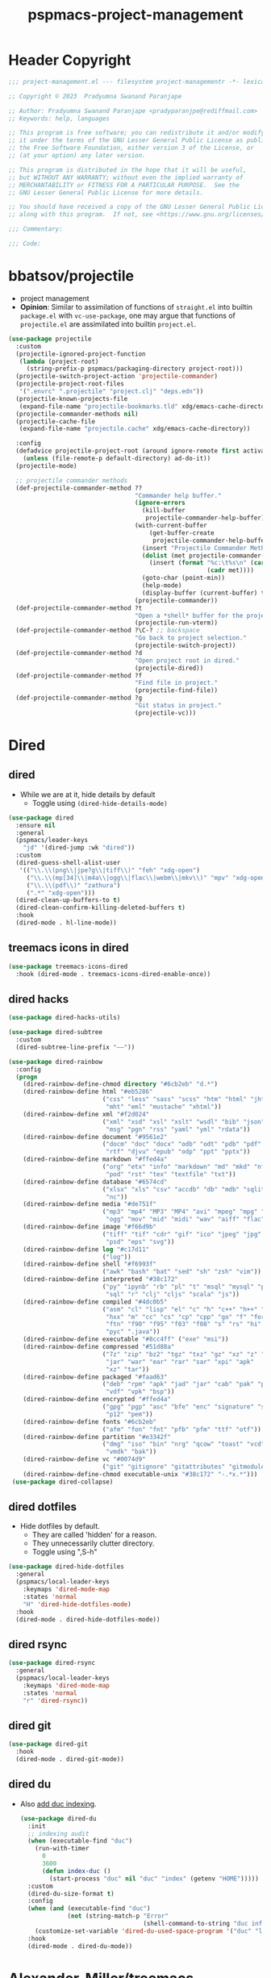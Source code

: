 #+title: pspmacs-project-management
#+PROPERTY: header-args :tangle pspmacs-project-management.el :mkdirp t :results no :eval no
#+auto_tangle: t

* Header Copyright
#+begin_src emacs-lisp
;;; project-management.el --- filesystem project-managementr -*- lexical-binding: t; -*-

;; Copyright © 2023  Pradyumna Swanand Paranjape

;; Author: Pradyumna Swanand Paranjape <pradyparanjpe@rediffmail.com>
;; Keywords: help, languages

;; This program is free software; you can redistribute it and/or modify
;; it under the terms of the GNU Lesser General Public License as published by
;; the Free Software Foundation, either version 3 of the License, or
;; (at your option) any later version.

;; This program is distributed in the hope that it will be useful,
;; but WITHOUT ANY WARRANTY; without even the implied warranty of
;; MERCHANTABILITY or FITNESS FOR A PARTICULAR PURPOSE.  See the
;; GNU Lesser General Public License for more details.

;; You should have received a copy of the GNU Lesser General Public License
;; along with this program.  If not, see <https://www.gnu.org/licenses/>.

;;; Commentary:

;;; Code:
#+end_src

* bbatsov/projectile
- project management
- *Opinion*: Similar to assimilation of functions of =straight.el= into builtin =package.el= with =vc-use-package=, one may argue that functions of =projectile.el= are assimilated into builtin =project.el=.
#+begin_src emacs-lisp
  (use-package projectile
    :custom
    (projectile-ignored-project-function
     (lambda (project-root)
       (string-prefix-p pspmacs/packaging-directory project-root)))
    (projectile-switch-project-action 'projectile-commander)
    (projectile-project-root-files
     '(".envrc" ".projectile" "project.clj" "deps.edn"))
    (projectile-known-projects-file
     (expand-file-name "projectile-bookmarks.tld" xdg/emacs-cache-directory))
    (projectile-commander-methods nil)
    (projectile-cache-file
     (expand-file-name "projectile.cache" xdg/emacs-cache-directory))

    :config
    (defadvice projectile-project-root (around ignore-remote first activate)
      (unless (file-remote-p default-directory) ad-do-it))
    (projectile-mode)

    ;; projectile commander methods
    (def-projectile-commander-method ??
                                     "Commander help buffer."
                                     (ignore-errors
                                       (kill-buffer
                                        projectile-commander-help-buffer))
                                     (with-current-buffer
                                         (get-buffer-create
                                          projectile-commander-help-buffer)
                                       (insert "Projectile Commander Methods:\n\n")
                                       (dolist (met projectile-commander-methods)
                                         (insert (format "%c:\t%s\n" (car met)
                                                         (cadr met))))
                                       (goto-char (point-min))
                                       (help-mode)
                                       (display-buffer (current-buffer) t))
                                     (projectile-commander))
    (def-projectile-commander-method ?t
                                     "Open a *shell* buffer for the project."
                                     (projectile-run-vterm))
    (def-projectile-commander-method ?\C-? ;; backspace
                                     "Go back to project selection."
                                     (projectile-switch-project))
    (def-projectile-commander-method ?d
                                     "Open project root in dired."
                                     (projectile-dired))
    (def-projectile-commander-method ?f
                                     "Find file in project."
                                     (projectile-find-file))
    (def-projectile-commander-method ?g
                                     "Git status in project."
                                     (projectile-vc)))
#+end_src

* Dired
** dired
- While we are at it, hide details by default
  - Toggle using ~(dired-hide-details-mode)~
#+begin_src emacs-lisp
  (use-package dired
    :ensure nil
    :general
    (pspmacs/leader-keys
      "jd" '(dired-jump :wk "dired"))
    :custom
    (dired-guess-shell-alist-user
     '(("\\.\\(png\\|jpe?g\\|tiff\\)" "feh" "xdg-open")
       ("\\.\\(mp[34]\\|m4a\\|ogg\\|flac\\|webm\\|mkv\\)" "mpv" "xdg-open")
       ("\\.\\(pdf\\)" "zathura")
       (".*" "xdg-open")))
    (dired-clean-up-buffers-to t)
    (dired-clean-confirm-killing-deleted-buffers t)
    :hook
    (dired-mode . hl-line-mode))
#+end_src

** treemacs icons in dired
#+begin_src emacs-lisp
  (use-package treemacs-icons-dired
    :hook (dired-mode . treemacs-icons-dired-enable-once))
#+end_src
** dired hacks
#+begin_src emacs-lisp
  (use-package dired-hacks-utils)

  (use-package dired-subtree
    :custom
    (dired-subtree-line-prefix "——"))

  (use-package dired-rainbow
    :config
    (progn
      (dired-rainbow-define-chmod directory "#6cb2eb" "d.*")
      (dired-rainbow-define html "#eb5286"
                            ("css" "less" "sass" "scss" "htm" "html" "jhtm"
                             "mht" "eml" "mustache" "xhtml"))
      (dired-rainbow-define xml "#f2d024"
                            ("xml" "xsd" "xsl" "xslt" "wsdl" "bib" "json"
                             "msg" "pgn" "rss" "yaml" "yml" "rdata"))
      (dired-rainbow-define document "#9561e2"
                            ("docm" "doc" "docx" "odb" "odt" "pdb" "pdf" "ps"
                             "rtf" "djvu" "epub" "odp" "ppt" "pptx"))
      (dired-rainbow-define markdown "#ffed4a"
                            ("org" "etx" "info" "markdown" "md" "mkd" "nfo"
                             "pod" "rst" "tex" "textfile" "txt"))
      (dired-rainbow-define database "#6574cd"
                            ("xlsx" "xls" "csv" "accdb" "db" "mdb" "sqlite"
                             "nc"))
      (dired-rainbow-define media "#de751f"
                            ("mp3" "mp4" "MP3" "MP4" "avi" "mpeg" "mpg" "flv"
                             "ogg" "mov" "mid" "midi" "wav" "aiff" "flac"))
      (dired-rainbow-define image "#f66d9b"
                            ("tiff" "tif" "cdr" "gif" "ico" "jpeg" "jpg" "png"
                             "psd" "eps" "svg"))
      (dired-rainbow-define log "#c17d11"
                            ("log"))
      (dired-rainbow-define shell "#f6993f"
                            ("awk" "bash" "bat" "sed" "sh" "zsh" "vim"))
      (dired-rainbow-define interpreted "#38c172"
                            ("py" "ipynb" "rb" "pl" "t" "msql" "mysql" "pgsql"
                             "sql" "r" "clj" "cljs" "scala" "js"))
      (dired-rainbow-define compiled "#4dc0b5"
                            ("asm" "cl" "lisp" "el" "c" "h" "c++" "h++" "hpp"
                             "hxx" "m" "cc" "cs" "cp" "cpp" "go" "f" "for"
                             "ftn" "f90" "f95" "f03" "f08" "s" "rs" "hi" "hs"
                             "pyc" ".java"))
      (dired-rainbow-define executable "#8cc4ff" ("exe" "msi"))
      (dired-rainbow-define compressed "#51d88a"
                            ("7z" "zip" "bz2" "tgz" "txz" "gz" "xz" "z" "Z"
                             "jar" "war" "ear" "rar" "sar" "xpi" "apk"
                             "xz" "tar"))
      (dired-rainbow-define packaged "#faad63"
                            ("deb" "rpm" "apk" "jad" "jar" "cab" "pak" "pk3"
                             "vdf" "vpk" "bsp"))
      (dired-rainbow-define encrypted "#ffed4a"
                            ("gpg" "pgp" "asc" "bfe" "enc" "signature" "sig"
                             "p12" "pem"))
      (dired-rainbow-define fonts "#6cb2eb"
                            ("afm" "fon" "fnt" "pfb" "pfm" "ttf" "otf"))
      (dired-rainbow-define partition "#e3342f"
                            ("dmg" "iso" "bin" "nrg" "qcow" "toast" "vcd"
                             "vmdk" "bak"))
      (dired-rainbow-define vc "#0074d9"
                            ("git" "gitignore" "gitattributes" "gitmodules"))
      (dired-rainbow-define-chmod executable-unix "#38c172" "-.*x.*")))
   (use-package dired-collapse)
    #+end_src

** dired dotfiles
- Hide dotfiles by default.
  - They are called 'hidden' for a reason.
  - They unnecessarily clutter directory.
  - Toggle using ",S-h"

#+begin_src emacs-lisp
  (use-package dired-hide-dotfiles
    :general
    (pspmacs/local-leader-keys
      :keymaps 'dired-mode-map
      :states 'normal
      "H" 'dired-hide-dotfiles-mode)
    :hook
    (dired-mode . dired-hide-dotfiles-mode))
    #+end_src

** dired rsync
#+begin_src emacs-lisp
  (use-package dired-rsync
    :general
    (pspmacs/local-leader-keys
      :keymaps 'dired-mode-map
      :states 'normal
      "r" 'dired-rsync))
  #+end_src

** dired git
#+begin_src emacs-lisp
  (use-package dired-git
    :hook
    (dired-mode . dired-git-mode))
#+end_src

** dired du
- Also [[https://emacs.stackexchange.com/questions/20766/display-recursive-folder-sizes-in-line-in-dired][add duc indexing]].
  #+begin_src emacs-lisp
    (use-package dired-du
      :init
      ;; indexing audit
      (when (executable-find "duc")
        (run-with-timer
          0
          3600
          (defun index-duc ()
            (start-process "duc" nil "duc" "index" (getenv "HOME")))))
      :custom
      (dired-du-size-format t)
      :config
      (when (and (executable-find "duc")
                 (not (string-match-p "Error"
                                      (shell-command-to-string "duc info"))))
        (customize-set-variable 'dired-du-used-space-program '("duc" "ls -bD")))
      :hook
      (dired-mode . dired-du-mode))
  #+end_src

* Alexander-Miller/treemacs
#+begin_src emacs-lisp :tangle no :exports none :eval no
  (use-package treemacs
    :defer t
    :init
    (pspmacs/extend-list 'recentf-exclude
                         '(".*treemacs-persist\\'"
                           "/usr/share/emacs/.*\\'"))
    :general
    (pspmacs/leader-keys
      "0" '(treemacs-select-window :wk "treemacs"))

    :custom
      (treemacs-collapse-dirs                   3)
      (treemacs-deferred-git-apply-delay        0.5)
      (treemacs-directory-name-transformer      #'identity)
      (treemacs-display-in-side-window          t)
      (treemacs-eldoc-display                   'simple)
      (treemacs-file-event-delay                2000)
      (treemacs-file-extension-regex            treemacs-last-period-regex-value)
      (treemacs-file-follow-delay               0.2)
      (treemacs-file-name-transformer           #'identity)
      (treemacs-follow-after-init               t)
      (treemacs-expand-after-init               t)
      (treemacs-find-workspace-method           'find-for-file-or-pick-first)
      (treemacs-git-command-pipe                "")
      (treemacs-goto-tag-strategy               'refetch-index)
      (treemacs-header-scroll-indicators        '(nil . "^^^^^^"))
      (treemacs-hide-dot-git-directory          t)
      (treemacs-indentation                     2)
      (treemacs-indentation-string              " ")
      (treemacs-is-never-other-window           nil)
      (treemacs-max-git-entries                 5000)
      (treemacs-missing-project-action          'ask)
      (treemacs-move-forward-on-expand          nil)
      (treemacs-no-png-images                   t)
      (treemacs-no-delete-other-windows         t)
      (treemacs-project-follow-cleanup          nil)
      (treemacs-persist-file                    (expand-file-name "treemacs-persist" xdg/emacs-cache-directory))
      (treemacs-position                        'left)
      (treemacs-read-string-input               'from-child-frame)
      (treemacs-recenter-distance               0.1)
      (treemacs-recenter-after-file-follow      nil)
      (treemacs-recenter-after-tag-follow       nil)
      (treemacs-recenter-after-project-jump     'always)
      (treemacs-recenter-after-project-expand   'on-distance)
      (treemacs-litter-directories              '("/node_modules" "/.venv" "/.cask"))
      (treemacs-project-follow-into-home        nil)
      (treemacs-show-cursor                     nil)
      (treemacs-show-hidden-files               t)
      (treemacs-silent-filewatch                nil)
      (treemacs-silent-refresh                  nil)
      (treemacs-sorting                         'alphabetic-asc)
      (treemacs-select-when-already-in-treemacs 'move-back)
      (treemacs-space-between-root-nodes        t)
      (treemacs-tag-follow-cleanup              t)
      (treemacs-tag-follow-delay                1.5)
      (treemacs-text-scale                      nil)
      (treemacs-user-mode-line-format           nil)
      (treemacs-user-header-line-format         nil)
      (treemacs-wide-toggle-width               70)
      (treemacs-width                           35)
      (treemacs-width-increment                 1)
      (treemacs-width-is-initially-locked       t)
      (treemacs-workspace-switch-cleanup        nil)
      (treemacs-last-error-persist-file (expand-file-name "treemacs-persist-at-last-error" xdg/emacs-state-directory))

      ;; The default width and height of the icons is 22 pixels. If you are
      ;; using a Hi-DPI display, uncomment this to double the icon size.
      ;;(treemacs-resize-icons 44)
      :config
      (treemacs-follow-mode)
      (treemacs-filewatch-mode))


    (use-package treemacs-evil
      :after (treemacs evil))

    (use-package treemacs-projectile
      :after (treemacs projectile))

    (use-package treemacs-magit
      :after (treemacs magit)
      :config
      (when treemacs-python-executable
        (treemacs-git-commit-diff-mode t))
      (treemacs-fringe-indicator-mode 'always)

      (pcase (cons (not (null (executable-find "git")))
                   (not (null treemacs-python-executable)))
        (`(t . t)
         (treemacs-git-mode 'deferred))
        (`(t . _)
         (treemacs-git-mode 'simple)))
      (treemacs-hide-gitignored-files-mode nil))

    (use-package treemacs-tab-bar ;;treemacs-tab-bar if you use tab-bar-mode
      :after (treemacs)
      :config (treemacs-set-scope-type 'Tabs))
#+end_src

* native emacs-settings
** Backups
- built-in pattern at different location
  - Not using this
#+begin_example
  ;; (setq auto-save-file-name-transforms `(("\\`/[^/]*:\\([^/]*/\\)*\\([^/]*\\)\\'"
  ;;                                         ,(expand-file-name
  ;;                                           "auto-saves/\\2"
  ;;                                           xdg/emacs-state-directory) t))
#+end_example

- Code in use:
#+begin_src emacs-lisp
  (use-package emacs
    :init
    (mkdir (expand-file-name "backups" xdg/emacs-data-directory) t)
    (mkdir (expand-file-name "auto-saves" xdg/emacs-state-directory) t)
    :custom
    (dired-listing-switches "-lah")
    (backup-directory-alist
     `((".*" . ,(expand-file-name "backups" xdg/emacs-data-directory))))
    (auto-save-file-name-transforms
     `((".*" ,(file-name-directory
               (expand-file-name "auto-saves/" xdg/emacs-state-directory))
        t)))
    (auto-save-list-file-prefix (expand-file-name
                                 "auto-saves/sessions"
                                 xdg/emacs-state-directory)))
#+end_src

* Inherit from private and local
#+begin_src emacs-lisp
  (pspmacs/load-inherit)
#+end_src
